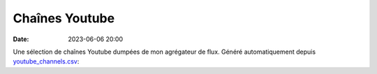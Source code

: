 Chaînes Youtube
###############

:date: 2023-06-06 20:00

Une sélection de chaînes Youtube dumpées de mon agrégateur de flux. Généré automatiquement depuis `youtube_channels.csv </static/files/youtube_channels.csv>`_:

.. raw:: html
    :file: ../fragments/youtube_channels_table.html